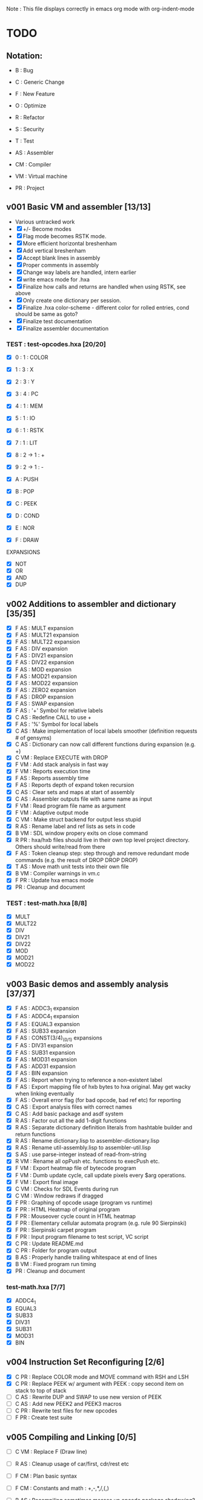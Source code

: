 Note : This file displays correctly in emacs org mode with org-indent-mode

* TODO
** Notation:
- B : Bug
- C : Generic Change
- F : New Feature
- O : Optimize
- R : Refactor
- S : Security
- T : Test

- AS : Assembler
- CM : Compiler
- VM : Virtual machine
- PR : Project

** v001 Basic VM and assembler [13/13]
- Various untracked work 
- [X] +/- Become modes
- [X] Flag mode becomes RSTK mode.  
- [X] More efficient horizontal breshenham
- [X] Add vertical breshenham
- [X] Accept blank lines in assembly
- [X] Proper comments in assembly
- [X] Change way labels are handled, intern earlier
- [X] write emacs mode for .hxa
- [X] Finalize how calls and returns are handled when using RSTK, see above
- [X] Only create one dictionary per session. 
- [X] Finalize .hxa color-scheme - different color for rolled entries, cond should be same as goto?
- [X] Finalize test documentation
- [X] Finalize assembler documentation

*** TEST : test-opcodes.hxa [20/20]
- [X] 0 : 1 : COLOR
- [X] 1 : 3 : X
- [X] 2 : 3 : Y
- [X] 3 : 4 : PC
- [X] 4 : 1 : MEM
- [X] 5 : 1 : IO
- [X] 6 : 1 : RSTK
- [X] 7 : 1 : LIT
- [X] 8 : 2 -> 1 : +
- [X] 9 : 2 -> 1 : -

- [X] A : PUSH
- [X] B : POP
- [X] C : PEEK
- [X] D : COND
- [X] E : NOR
- [X] F : DRAW

EXPANSIONS
- [X] NOT
- [X] OR
- [X] AND
- [X] DUP
  
** v002 Additions to assembler and dictionary [35/35]
- [X] F AS : MULT expansion
- [X] F AS : MULT21 expansion
- [X] F AS : MULT22 expansion
- [X] F AS : DIV expansion
- [X] F AS : DIV21 expansion
- [X] F AS : DIV22 expansion
- [X] F AS : MOD expansion
- [X] F AS : MOD21 expansion
- [X] F AS : MOD22 expansion
- [X] F AS : ZERO2 expansion
- [X] F AS : DROP expansion
- [X] F AS : SWAP expansion
- [X] F AS : '+' Symbol for relative labels
- [X] C AS : Redefine CALL to use +
- [X] F AS : '%' Symbol for local labels
- [X] C AS : Make implementation of local labels smoother (definition requests # of gensyms)
- [X] C AS : Dictionary can now call different functions during expansion (e.g. +)
- [X] C VM : Replace EXECUTE with DROP
- [X] F VM : Add stack analysis in fast way
- [X] F VM : Reports execution time
- [X] F AS : Reports assembly time
- [X] F AS : Reports depth of expand token recursion
- [X] C AS : Clear sets and maps at start of assembly 
- [X] C AS : Assembler outputs file with same name as input
- [X] F VM : Read program file name as argument
- [X] F VM : Adaptive output mode
- [X] C VM : Make struct backend for output less stupid
- [X] R AS : Rename label and ref lists as sets in code
- [X] B VM : SDL window propery exits on close command
- [X] R PR : hxa/hxb files should live in their own top level project directory. Others should write/read from there
- [X] F AS : Token cleanup step: step through and remove redundant mode commands (e.g. the result of DROP DROP DROP)
- [X] T AS : Move math unit tests into their own file
- [X] B VM : Compiler warnings in vm.c
- [X] F PR : Update hxa emacs mode
- [X]   PR : Cleanup and document 

*** TEST : test-math.hxa [8/8]
- [X] MULT
- [X] MULT22
- [X] DIV
- [X] DIV21
- [X] DIV22
- [X] MOD 
- [X] MOD21
- [X] MOD22
  
** v003 Basic demos and assembly analysis [37/37]
- [X] F AS : ADDC3_1 expansion
- [X] F AS : ADDC4_1 expansion
- [X] F AS : EQUAL3 expansion
- [X] F AS : SUB33 expansion
- [X] F AS : CONST(3/4)_(0/1) expansions
- [X] F AS : DIV31 expansion
- [X] F AS : SUB31 expansion
- [X] F AS : MOD31 expansion
- [X] F AS : ADD31 expansion
- [X] F AS : BIN expansion
- [X] F AS : Report when trying to reference a non-existent label
- [X] F AS : Export mapping file of hxb bytes to hxa original. May get wacky when linking eventually 
- [X] F AS : Overall error flag (for bad opcode, bad ref etc) for reporting
- [X] C AS : Export analysis files with correct names
- [X] C AS : Add basic package and asdf system
- [X] R AS : Factor out all the add 1-digit functions
- [X] R AS : Separate dictionary definition literals from hashtable builder and return functions
- [X] R AS : Rename dictionary.lisp to assembler-dictionary.lisp
- [X] R AS : Rename util-assembly.lisp to assembler-util.lisp
- [X] S AS : use parse-integer instead of read-from-string
- [X] R VM : Rename all opPush etc. functions to execPush etc. 
- [X] F VM : Export heatmap file of bytecode program 
- [X] F VM : Dumb update cycle, call update pixels every $arg operations.
- [X] F VM : Export final image
- [X] C VM : Checks for SDL Events during run
- [X] C VM : Window redraws if dragged
- [X] F PR : Graphing of opcode usage (program vs runtime)
- [X] F PR : HTML Heatmap of original program 
- [X] F PR : Mouseover cycle count in HTML heatmap
- [X] F PR : Elementary cellular automata program (e.g. rule 90 Sierpinski)
- [X] F PR : Sierpinski carpet program
- [X] F PR : Input program filename to test script, VC script
- [X] C PR : Update README.md
- [X] C PR : Folder for program output
- [X] B AS : Properly handle trailing whitespace at end of lines
- [X] B VM : Fixed program run timing
- [X]   PR : Cleanup and document

*** test-math.hxa [7/7]
- [X] ADDC4_1
- [X] EQUAL3
- [X] SUB33
- [X] DIV31
- [X] SUB31
- [X] MOD31
- [X] BIN

** v004 Instruction Set Reconfiguring [2/6]
- [X] C PR : Replace COLOR mode and MOVE command with RSH and LSH
- [X] C PR : Replace PEEK w/ argument with PEEK : copy second item on stack to top of stack
- [ ] C AS : Rewrite DUP and SWAP to use new version of PEEK
- [ ] C AS : Add new PEEK2 and PEEK3 macros
- [ ] C PR : Rewrite test files for new opcodes
- [ ] F PR : Create test suite
** v005 Compiling and Linking [0/5]
- [ ] C VM : Replace F (Draw line)
- [ ] R AS : Cleanup usage of car/first, cdr/rest etc
- [ ] F CM : Plan basic syntax 
- [ ] F CM : Constants and math : +,-,*,/,(,)

- [ ] B AS : Recompiling sometimes messes up opcode package shadowing?

** vFUTURE
- [ ] T VM : Speed of main opcode branching being switch statement vs function pointer array. (Checked assembly, *may* be doing an internal jump table right now, can't tell. Saving for when I have a more intensive demo program to test with, so differences won't be rounding errors in scale. NVM I've got one now, sierpinski takes 5 minutes to run my god
- [ ] F PR : Automatic unit-testing script
- [ ] C PR : Opcode graphing should separate constant numbers in assembly


  
* Documentation
** Links:
https://www.vttoth.com/CMS/projects/13-4-bit-processor/134-viktors-amazing-4-bit-processor-architecture
https://github.com/qeedquan/turtle/blob/master/src/util.c

** Editor
*** .hxa
elisp snippet for generating the hxa-mode emacs rule for expansions:
(regexp-opt '("DROP" "DROP1" "DUP" "SWAP" "CONST3_0" "CONST4_0" "CONST3_1" "CONST4_1" "AND" "OR" "NOT" "TRUE" "BIN" "ZERO2" "EQUAL3" "ADD21" "ADD22" "ADD31" "ADDC3_1" "ADDC4_1" "SUB21" "SUB22" "SUB31" "SUB33" "MULT" "MULT21" "MULT22" "DIV" "DIV21" "DIV22" "DIV31" "MOD" "MOD21" "MOD22" "MOD31" "OUT" "OUT8" "OUT12" "OUT16"))

** General
Screen Storage:
80x25char @ 8x12 px = 640 x 300 px
2000 char @ 2nb = 4000 nb or roughly 4 pages

2nb = 256 values. Need 7 bits for 128 standard ascii.
Can either have full 256 ascii or use last bit as color.

Font Storage:
8x12 Mem rect Per Character. 8*128 = 1024 cells wide naively, 12,288 total or 3 pages
Or, 128 characters in 4 32-character blocks. Each bit per cell describes whether that pixel is on or off in each block. So: 8*32 = 256 cells wide, 3072 total (fits in one page).
Decoding might be slow though?

Variables:
Pointer = 8nb (1 : nb length, 1 : some other flag? , 3 : page, 3 : location)
512 Pointers per page.


** Symbols
@   : Label, assembler stores its position in a hashmap.
>   : Label reference, assembler replaces with final address of associated @ or % label
%   : Local label, the assembler will turn every expanded instance into a unique label 
+   : Anonymous/unique label, assembler stores its position in a hashmap with a gensym.
+32 : Stores the anonymous label with the associated offset. Used in calls

** Opcodes
B : ∆ : MNMNC  : DESCRIPTION

0 : 1 : COLOR  : Color of line drawn with DRAW
1 : 3 : X      : Position in 'page' of memory dealt with. Destination x for draw.
2 : 3 : Y      : 'Page' of memory dealt with. Destination y for draw
3 : 4 : PC     : PUSH to view use current PC. POP to set PC (e.g. goto)
4 : 1 : MEM    : Load / Set a position in memory determined by X and Y
5 : 1 : IO     : PUSH to read a NB, POP to write a NB
6 : 1 : RSTK   : A second stack. Used by various expansions for a return stack
7 : 1 : LIT    : Push to put the next NB on the stack. Pop to ?(execute top NB / drop top NB)
8 : 2->1 : ADD : POP to add top two NB. PUSH to use carry flag of last operation
9 : 2->1 : SUB : POP to sub top two NB. PUSH to use underflow flag of last operation

A : N : PUSH   : Push selected mode location onto the stack
B : N : POP    : Pop the stack into the selected mode location
C : 1 : PEEK   : Copy part of the stack to the top of the stack
D : 5 : COND   : Go to the address at the top 4 positions of the stack if the 5th stack position is 0
E : 2->1 : NOR : Performs a logical NOR on the top two stack positions
F : 1 : DRAW   : Draws a line of COLOR between the last position and X/Y if the top position is 1. Else just move.

Ideas:
- Explicit Drop (LIT POP)
- Explicit Swap (PEEK 1 RSTK POP POP DROP RSTK PUSH PUSH)
- Explicit Dup (PEEK 0)
- Jump if carry (ADD PUSH ADDR PUSH COND)
- Twos Complement? (NOT LIT PUSH 1 ADD POP)

- Rotate L
- Rotate R



** Expansion mnemonics

- MNEMONIC       : STACK ∆   : DESCRIPTION

*** STACK OPERATION
DROP           : (-1) (0)  : Removes the top item of the stack
DROP1          : (-1) (0)  : Removes the second item of the stack
DUP            : (+1) (0)  : Copies the top item of the stack
SWAP           : (0)  (0)  : Swaps the top two items on the stack
CONST3_0       : (+3) (0)  : Pushes a 12-bit 0 to the stack
CONST4_0       : (+4) (0)  : Pushes a 16-bit 0 to the stack
CONST3_1       : (+3) (0)  : Pushes a 12-bit 1 to the stack
CONST4_1       : (+4) (0)  : Pushes a 16-bit 1 to the stack

*** LOGIC & COMPARISON
AND            : (-1) (0)  : Performs a bitwise AND on the top two nb
OR             : (-1) (0)  : Performs a bitwise OR on the top two nb
NOT            : (-1) (0)  : Performs a bitwise NOT on the top two nb
TRUE           : (0)  (0)  : Converts the top of the stack to F (logical T) if not 0 (logical F)
BIN            : (0)  (0)  : Converts the top of the stack to 1 if not 0
ZERO2          : (-1) (0)  : Returns a one-digit zero if the two-digit number is zero

*** MATH : COMPARISON
EQUAL3         : (-5) (0)  : Compares the top two 3-digit numbers. Returns T if equal, F otherwise

*** MATH : ADDITION
ADDU11         : (-1) (+1) : Utility function, adds two numbers, puts on rstk, puts carry on data stack
ADD21          : (-1) (0)  : Adds a 1-digit number to a 2-digit number
ADD22          : (-2) (0)  : Adds a 2-digit number to a 2-digit number
ADD31          : (-1) (0)  : Adds a 1-digit number to a 3-digit number
ADDC3_1        : (0)  (0)  : Adds the constant 1 to a 3 digit number on the stack
ADDC4_1        : (0)  (0)  : Adds the constant 1 to a 4 digit number on the stack

*** MATH : SUBTRACTION
SUB21          : (-1) (0)  : Subtracts a 1-digit number from a 2-digit number
SUB22          : (-2) (0)  : Subtracts a 2-digit number from a 2-digit number
SUB31          : (-1) (0)  : Subtracts a 1-digit number from a 3-digit number
SUB33          : (-3) (0)  : Subtracts a 3-digit number froma 3-digit number

*** MATH : MULTIPLICATION
MULT           : (0)  (0)  : Multiplies two one-digit numbers
MULT21         : (0)  (0)  : Multiplies a two-digit number by a one-digit numer
MULT22         : (0)  (0)  : Multiplies a two-digit number by a two-digit number

*** MATH : DIVISION
DIV            : (-1) (0)  : Divides a 1-digit number by a 1-digit number. Sets FLAG if /0
DIV21          : (-1) (0)  : Divides a 2-digit number by a 1-digit number. Sets FLAG if /0
DIV22          : (-2) (0)  : Divides a 2-digit number by a 2-digit number. Sets FLAG if /0
DIV31          : (-1) (0)  : Divides a 3-digit number by a 1-digit number. Sets FLAG if /0

*** MATH : MODULO
MOD            : (-1) (0)  : Takes the modulo of a 1-digit number and a 1-digit number
MOD21          : (-1) (0)  : Takes the modulo of a 2-digit number and a 1-digit number
MOD22          : (-2) (0)  : Takes the modulo of a 2-digit number and a 2-digit number
MOD31          : (-1) (0)  : Takes the modulo of a 3-digit number and a 2-digit number

*** PROGRAM FLOW
GOTO >ADDR     : (0)  (0)  : Moves PC directly to >ADDR
CALL >ADDR     : (0)  (+4) : Puts a return position on the RSTK, moves PC to >ADDR
RET            : (0)  (-4) : Moves PC back to top position on the RSTK

*** IO
OUT            : (-1) (0)  : Outputs 1 nb from the stack
OUTINT8        : (-2) (0)  : Outputs 2 nb from the stack, formatted as an int
OUTINT12       : (-3) (0)  : Outputs 3 nb from the stack, formatted as an int
OUTINT16       : (-4) (0)  : Outputs 4 nb from the stack, formatted as an int

** Expansion Definitions

  _EXPANSION_NAME                 (DATA STACK ON ENTRY) (RETURN STACK ON ENTRY)
  ...
  OPERATIONS                      (DATA STACK STATE) (RETURN STACK STATE)
  ...
  _RESULTS                        (∆ DATA STACK) (∆ RETURN STACK)


*** STACK OPERATION
_DROP                           (A) ()
LIT POP                         () ()
_RESULT                         (-1) (0)

_DROP1                          (A B) ()
RSTK POP                        (A) (B)
DROP                            () (B)
RSTK PUSH                       (B) ()
_RESULT                         (-1) (0)

_DUP                            (A) ()
PEEK 0                          (A A) ()
_RESULT                         (+ 1) ()

_SWAP                           (A B) ()
PEEK 1                          (A B A) ()
RSTK POP POP                    (A) (A B)
DROP                            () (A B)
RSTK PUSH PUSH                  (B A) ()
_RESULT                         (0) (0)

_CONST3_0                       () ()
LIT PUSH 0 PUSH 0 PUSH 0        (0 0 0) ()
_RESULT                         (+3) ()

_CONST4_0                       () ()
LIT PUSH 0 PUSH 0 PUSH 0 PUSH 0 (0 0 0 0) ()
_RESULT                         (+4) ()

_CONST3_1                       () ()
LIT PUSH 0 PUSH 0 PUSH 1        (0 0 1) ()
_RESULT                         (+3) ()

_CONST4_1                       () ()
LIT PUSH 0 PUSH 0 PUSH 0 PUSH1  (0 0 0 1) ()
_RESULT                         (+4) ()

*** LOGIC AND COMPARISON

_TRUE                           (A) ()
LIT PUSH >0 COND                () ()
LIT PUSH 15                     (15) ()
GOTO >1                         () ()
%0
LIT PUSH 0                      (0) ()
%1
_RESULT                         (0) (0)                   

_BIN                            (A) ()
LIT PUSH >0 COND                () ()
LIT PUSH 1                      (1) ()
GOTO >1                         () ()
%0
LIT PUSH 0                      (0) ()
%1
_RESULT                         (0) (0)

_ZERO2                          (A B) ()
ADD POP                         (A+B) ()
ADD PUSH POP                    (A+B+F) ()
_RESULT                         (-1) (0)

*** MATH : COMPARISON

_EQUAL3                         (A B C D E F) ()

PEEK 3 SUB POP                  (A B C D E F-C) ()
TRUE NOT                        (A B C D E !F-C) ()
LIT PUSH >0 COND                (A B C D E) ()
PEEK 3 SUB POP                  (A B C D E-B) ()
TRUE NOT                        (A B C D !E-B) ()
LIT PUSH >1 COND                (A B C D) ()
PEEK 3 SUB POP                  (A B C D-A) ()
TRUE NOT                        (A B C !D-A) ()
LIT PUSH >2 COND                (A B C) ()
DROP DROP DROP                  () ()
LIT PUSH 15 GOTO >3             (15) ()
%0
DROP                            (A B C D) ()
%1
DROP                            (A B C) ()
%2
DROP DROP DROP                  () ()
LIT PUSH 0                      (0) ()
%3

*** MATH : ADDITION

_ADDU_11                        (A B) ()
ADD POP RSTK POP ADD PUSH       (F) (A+B)
_RESULT                         (-1) (+1)

_ADD21                          (A B C) ()
ADD POP RSTK POP ADD PUSH       (A F) (B+C)
ADD POP RSTK PUSH               (A+F B+C) ()
_RESULT                         (-1) (0)

_ADD22                          (A B C D) ()
SWAP RSTK POP                   (A B D) (C)
ADD21                           (A+F B+D) (C)
RSTK PUSH SWAP RSTK POP         (A+F C) (B+D)
ADD POP RSTK PUSH               (A+F+C B+D) ()
_RESULT                         (-2) (0)

_ADD31                          (A B C D) ()
ADD POP RSTK POP ADD PUSH       (A B F) (C+D)
ADD POP RSTK POP ADD PUSH       (A F1) (C+D B+F)
ADD POP RSTK PUSH PUSH          (A+F1 B+F C+D) ()
_RESULT                         (-1) (0)

_ADDC3_1                        (A B C) ()
LIT PUSH 1                      (A B C 1) ()
ADD POP RSTK POP ADD PUSH       (A B F) (C+1)
ADD POP RSTK POP ADD PUSH       (A F1) (C+1 B+F)
ADD POP RSTK PUSH PUSH          (A+F1 B+F C+1) ()
_RESULT                         (0) (0)

_ADDC4_1                        (A B C D) ()
LIT PUSH 1                      (A B C D 1) ()
ADD POP RSTK POP ADD PUSH       (A B C F) (D+1)
ADD POP RSTK POP ADD PUSH       (A B F2) (D+1) (C+F)
ADD POP RSTK POP ADD PUSH       (A F3) (D+1 C+F B+F2)
ADD POP RSTK PUSH PUSH PUSH     (A+F3 B+F2 C+F D+1) ()
_RESULT                         (0) (0)

*** MATH : SUBTRACTION

# C is subtracted from AB
_SUB21                          (A B C) ()
SUB POP                         (A B-C) ()
RSTK POP SUB PUSH               (A F) (B-C)
SUB POP RSTK PUSH               (A-F B-C) ()
_RESULT                         (-1) (0)

# CD is subtracted from AB
_SUB22                          (A B C D) ()
SWAP RSTK POP                   (A B D) (C)
SUB21                           (A-F B-D) (C)
RSTK PUSH SWAP                  (A-F C B-D) ()
SUB PUSH RSTK POP POP           (A-F C) (F B-D)
SUB POP RSTK PUSH               (A-C B-D) (F)
LIT PUSH 0                      (A-C B-D 0) (F)
SUB PUSH RSTK PUSH ADD POP      (A-C B-D 0 F1+F2) ()
SUB POP DROP                    (A-C B-D) ()
_RESULT                         (-2) (0)

# D is subtracted from ABC
_SUB31                          (A B C D) ()
SUB POP                         (A B C-D) ()
RSTK POP SUB PUSH               (A B F) (C-D)
SUB POP                         (A B-F) (C-D)
RSTK POP SUB PUSH               (A F2) (C-D B-F)
SUB POP                         (A-F2) (C-D B-F)
RSTK PUSH PUSH                  (A-F2 B-F C-D)
_RESULT                         (-1) (0)

_RESULT

_SUB33                          (A B C D E G) ()
PEEK 2 RSTK POP POP POP DROP    (A B C) (D G E)
RSTK PUSH PUSH                  (A B C E G) (D)
SUB22                           (A B-E C-G) (D)
RSTK PUSH PEEK 2 PEEK 2         (A B-E C-G D B-E C-G) ()
RSTK POP POP POP DROP DROP      (A) (C-G B-E D)
SUB PUSH POP                    (A-F) (C-G B-E D)
RSTK PUSH                       (A-F D) (C-G B-E)
SUB POP RSTK PUSH PUSH          (A-F-D B-E C-G) ()
_RESULT                         (-3) (0)


*** MATH : MULTIPLICATION
# A and B are the factors. P and R are the digits of the product
# AxB = PR
_MULT                           (A B) ()
RSTK POP POP LIT PUSH 0 PUSH 0  (0 0) (B A)
%0                              (P R) (B A)
RSTK PUSH DUP                   (P R A A) (B)
RSTK PUSH DUP                   (P R A A B B) ()
LIT PUSH >1                     (P R A A B B >1) ()
COND(>1)                        (P R A A B) ()
LIT PUSH 1                      (P R A A B 1) ()
SUB POP                         (P R A A B-1) ()
RSTK POP POP                    (P R A) (B-1 A)
ADD POP                         (P R+A) (B-1 A)
RSTK POP ADD PUSH               (P F) (B-1 A R+A)
POP RSTK PUSH                   (P+F R+A) (B-1 A)
GOTO >0
%1                              (P R A A 0) ()
DROP DROP DROP                  (P R) ()
_RESULT                         (0) (0)

# Multiplies 0xAB and 0xCD
# Result should be 0xMNOP
# K is carry placeholders here
     AB
x    CD
=======
   MNOP
   0123

_MULT22                         (A B C D) ()
RSTK POP PEEK 2 PEEK 2          (A B C A B) (D)
RSTK POP POP                    (A B C) (D B A)
MULT21                          (M N O) (D B A)
RSTK PUSH PUSH PUSH             (M N O A B D) ()
MULT21                          (M Na Oa Nb Ob P) ()
RSTK POP POP                    (M Na Oa Nb) (P Ob)
SWAP RSTK POP                   (M Na Nb) (P Ob Oa)
ADD21                            (M+F N) (P Ob Oa)
RSTK PUSH PUSH                  (M+F N Oa Ob) (P)
ADD21                            (M+F N+F O) (P)
RSTK PUSH                       (M+F N+F O P) ()
_RESULT                         (0) (0)


_MULT21                         (A B C) ()
RSTK POP SWAP RSTK PUSH         (B A C) ()
DUP RSTK POP                    (B A C) (C)
MULT                            (B K T) (C)
PEEK 2 RSTK POP POP POP         (B) (C B T K)
DROP RSTK PUSH PUSH PUSH PUSH   (K T B C) ()
MULT                            (K T K T) ()
RSTK POP ADD POP                (M N) (O)
RSTK POP ADD PUSH               (M F) (O N)
ADD POP RSTK PUSH PUSH          (M+F N O) ()
_RESULT                         (0) (0)

*** MATH : DIVISION

# A is dividend, B is divisor, Q is quotient, F is underflow flag
# SUB underflow flag is set to 1 if attempting to divide by zero, created by subbing M and N at the end
# Uses one more GOTO than MULT, but only for the rarer divide by zero cases
_DIV                            (A B) ()
DUP LIT PUSH >1 COND            (A B) ()
DUP RSTK POP POP POP LIT PUSH 0 (0) (B B A)
RSTK PUSH PUSH                  (0 A B) (B)
%0                              (Q A B) (B)
SUB POP                         (Q A-B) (B)
RSTK POP SUB PUSH               (Q F) (B A-B)
TRUE NOT                        (Q !F) (B A-B)
LIT PUSH >2                     (Q !F >2) (B A-B)
COND (>2)                       (Q) (B A-B)
LIT PUSH 1 ADD POP              (Q) (B A-B)
RSTK PUSH PUSH                  (Q A-B B) ()
DUP RSTK POP                    (Q A-B B) (B)
GOTO >0 
%1                              (A B) ()
DROP DROP                       () ()
LIT PUSH 0 PUSH 0 PUSH 1        (0 0 1) ()
GOTO >3
%2                              (Q) (B A-B)
RSTK PUSH PUSH                  (Q A-B B) () ()
DROP DROP                       (Q) ()
LIT PUSH 1 PUSH 0               (Q 1 0) ()
%3                              (Q M N) ()
SUB POP DROP                    (Q) ()
_RESULT                         (-1) ()

# AB is dividend. C is divisor. Q is quotient, F is underflow flag
_DIV21                          (A B C) ()
DUP LIT PUSH >1 COND            (A B C) ()
DUP RSTK POP POP POP POP        () (C C B A)
LIT PUSH 0 PUSH 0               (0 0) (C C B A)
RSTK PUSH PUSH PUSH             (0 0 A B C) (C)
%0
SUB21                           (Q R A-F B-C) (C)
RSTK POP POP SUB PUSH           (Q R F) (C B-C A-F)
TRUE NOT                        (Q R !F) (C B-C A-F)
LIT PUSH >2                     (Q R !F >2) (C B-C A-F)
COND (>2)                       (Q R) (C B-C A-F)
LIT PUSH 1 ADD21                (Q R) (C B-C A-F)
RSTK PUSH PUSH PUSH             (Q R A-F B-C C) ()
DUP RSTK POP                    (Q R A-F B-C C) (C) 
GOTO >0
%1                              (A B C) ()
DROP DROP DROP                  () ()
LIT PUSH 0 PUSH 0 PUSH 0 PUSH 1 (0 0 0 1) ()
GOTO >3
%2 
RSTK PUSH PUSH PUSH             (Q R A-F B-C C) ()
DROP DROP DROP                  (Q R) ()
LIT PUSH 1 PUSH 0               (Q R 1 0) ()
%3
SUB POP DROP                    (Q R) ()
_RESULT                         (-1) ()

# AB is dividend. CD is divisor. QR is quotient, F is underflow flag
_DIV22                          (A B C D) ()
PEEK 1 PEEK 1 ADD POP           (A B C D C+D) ()
ADD PUSH POP                    (A B C D C+D+F) ()
LIT PUSH >1 COND                (A B C D) ()
PEEK 1 PEEK 1 RSTK POP POP      (A B C D) (D C)
POP POP POP POP                 () (D C D C B A)
LIT PUSH 0 PUSH 0               (0 0) (D C D C B A)
RSTK PUSH PUSH PUSH PUSH        (0 0 A B C D) (D C)
%0
SUB22                           (Q R A-C B-D) (D C)
RSTK POP POP SUB PUSH           (Q R F) (D C B-D A-C)
TRUE NOT                        (Q R !F) (D C B-D A-C)
LIT PUSH >2                     (Q R !F >2) (D C B-D A-C)
COND(>2)                        (Q R) (D C B-D A-C)
LIT PUSH 1 ADD21                (Q R) (D C B-D A-C)
RSTK PUSH PUSH PUSH PUSH        (Q R A-C B-D C D) ()
PEEK 1 PEEK 1 RSTK POP POP      (Q R A-C B-D C D) (D C)
GOTO >0
%1                              (A B C D) ()
DROP DROP DROP DROP             () ()
LIT PUSH 0 PUSH 0 PUSH 0 PUSH 1 (0 0 0 1) ()
GOTO >3
%2
RSTK PUSH PUSH PUSH PUSH        (Q R A-C B-D C D) ()
DROP DROP DROP DROP             (Q R) ()
LIT PUSH 1 PUSH 0               (Q R 1 0) ()
%3
SUB POP DROP                    (Q R) ()
_RESULT                         (-2) ()

# ABC is dividend, D is divisor, QRS is quotient, F is underflow flag
_DIV31                          (A B C D) ()
DUP LIT PUSH >1 COND            (A B C D) ()
DUP RSTK POP POP POP POP POP    () (D D C B A)
CONST3_0                        (0 0 0) (D D C B A)
RSTK PUSH PUSH PUSH PUSH        (0 0 0 A B C D) (D)
%0
SUB31                           (Q U R A-F2 B-F C-D) (D)
RSTK POP POP POP SUB PUSH       (Q U R F) (D C-D B-F A-F2)
TRUE NOT                        (Q U R !F) (D C-D B-F A-F2)
LIT PUSH >2 COND                (Q U R) (D C-D B-F A-F2)
ADDC3_1                         (Q U R) (D C-D B-F A-F2)
RSTK PUSH PUSH PUSH PUSH        (Q U R A-F2 B-F C-D D) ()
DUP RSTK POP                    (Q U R A-F2 B-F C-D D) (D)
GOTO >0
%1                              (A B C D) ()
DROP DROP DROP DROP             () ()
LIT PUSH 0 CONST4_1             (0 0 0 0 1) ()
GOTO >3
%2
RSTK PUSH PUSH PUSH PUSH        (Q U R A-F2 B-F C-D D) ()
DROP DROP DROP DROP             (Q U R) ()
LIT PUSH 1 PUSH 0               (Q U R 1 0) ()
%3
SUB POP DROP                    (Q U R) ()
_RESULT                         (-1) ()

_RESULT                         (-1) ()

*** MATH : MODULO

_MOD                            (A B) ()
DUP LIT PUSH >1 COND            (A B) ()
DUP RSTK POP                    (A B) (B)
%0
SUB POP                         (A-B) (B)
SUB PUSH TRUE NOT               (A-B !F) (B)
LIT PUSH >2 COND                (A-B) (B)
RSTK PUSH DUP RSTK POP          (A-B B) (B)
GOTO >0
%1
RSTK POP                        (A) (B)
%2
RSTK PUSH ADD POP               (-R+B) ()
_RESULT                         (-1) (0)

# Takes the modulo of a two digit number and a one digit number
_MOD21                          (A B C) ()
DUP LIT PUSH >1 COND            (A B C) ()
DUP RSTK POP                    (A B C) (C)
%0
SUB21                           (A-F B-C) (C)
SUB PUSH TRUE NOT               (A-F B-C !F) (C)
LIT PUSH >2 COND                (A-F B-C) (C)
RSTK PUSH DUP RSTK POP          (A-F B-C C) (C)
GOTO >0
%1
RSTK POP                        (A B) (C)
%2
RSTK PUSH ADD21                 (A+C B+C) ()
_RESULT                         (-1) ()

# Returns the modulo of a two-digit number and a two-digit number
_MOD22                          (A B C D) ()
PEEK 1 PEEK 1 ZERO2             (A B C D Z) ()
LIT PUSH >1 COND                (A B C D) ()
PEEK 1 PEEK 1 RSTK POP POP      (A B C D) (D C)
%0
SUB22                           (A-C B-D) (D C)
SUB PUSH TRUE NOT               (A-C B-D !F) (D C)
LIT PUSH >2 COND                (A-C B-D) (D C)
RSTK PUSH PUSH PEEK 1 PEEK 1    (A-C B-D C D C D) ()
RSTK POP POP                    (A-C B-D C D) (D C)
GOTO >0
%1
RSTK POP POP                    (A B) (D C)
%2
RSTK PUSH PUSH ADD22            (A+C B+D) ()
_RESULT                         (-2) ()

# Returns the modulo of a ABC by D
_MOD31                          (A B C D) ()
DUP LIT PUSH >1 COND            (A B C D) ()
DUP RSTK POP                    (A B C D) (D)
%0
SUB31                           (A-F2 B-F C-D) (D)
SUB PUSH TRUE NOT               (A-F2 B-F C-D !F) (D)
LIT PUSH >2 COND                (A-F2 B-F C-D) (D)
RSTK PUSH DUP RSTK POP          (A-F2 B-F C-D D) (D)
GOTO >0
%1
RSTK POP                        (A B C) (D)
%2 
RSTK PUSH ADD31                 (A+D B+D C+D) ()
_RESULT                         (-1) ()

*** PROGRAM FLOW

# Reminder: PUSH >ADDR is automatically converted to the correct address
_GOTO >ADDR                     () ()
LIT PUSH >ADDR                  (A B C D) ()
PC POP                          () ()
_RESULT                         (0) (0)


# Pushes the current PC to RSTK, plus a constant equal to the size of the expansion itself
# Where 00XY is the call size
_CALL >ADDR                     () ()
LIT PUSH +23                    (A B C+1 D+13) ()
RSTK PUSH PUSH PUSH PUSH        () (D+Y C+X B A)
GOTO >ADDR                      () (D+Y C+X+F B A)
_RESULT                         (0) (+4)


# Where ABCD is the adjusted call point
_RETURN                         () (D C B A)
RSTK PUSH PUSH PUSH PUSH        (A B C D) ()
PC POP                          () ()
_RESULT                         (0) (-4)
*** IO

** HXC
Minimal subset of C


